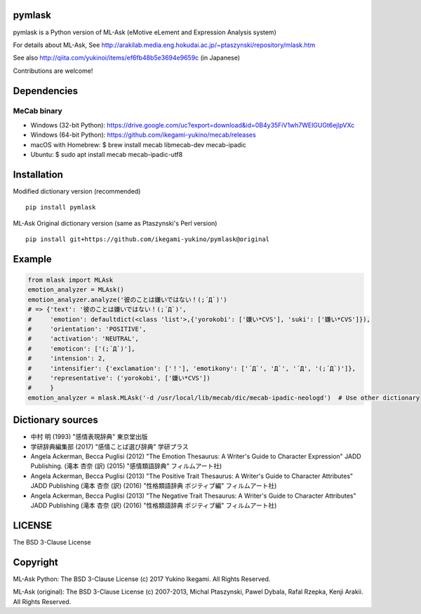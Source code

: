 pymlask
===================

|travis| |coveralls| |pyversion| |version| |license|

pymlask is a Python version of ML-Ask (eMotive eLement and Expression Analysis system)

For details about ML-Ask, See http://arakilab.media.eng.hokudai.ac.jp/~ptaszynski/repository/mlask.htm

See also http://qiita.com/yukinoi/items/ef6fb48b5e3694e9659c (in Japanese)

Contributions are welcome!

Dependencies
==============
MeCab binary
-------------

* Windows (32-bit Python): https://drive.google.com/uc?export=download&id=0B4y35FiV1wh7WElGUGt6ejlpVXc
* Windows (64-bit Python): https://github.com/ikegami-yukino/mecab/releases
* macOS with Homebrew: $ brew install mecab libmecab-dev mecab-ipadic
* Ubuntu: $ sudo apt install mecab mecab-ipadic-utf8

Installation
==============
Modified dictionary version (recommended)

::

 pip install pymlask

ML-Ask Original dictionary version (same as Ptaszynski's Perl version)

::

 pip install git+https://github.com/ikegami-yukino/pymlask@original

Example
===========

.. code:: python

 from mlask import MLAsk
 emotion_analyzer = MLAsk()
 emotion_analyzer.analyze('彼のことは嫌いではない！(;´Д`)')
 # => {'text': '彼のことは嫌いではない！(;´Д`)',
 #     'emotion': defaultdict(<class 'list'>,{'yorokobi': ['嫌い*CVS'], 'suki': ['嫌い*CVS']}),
 #     'orientation': 'POSITIVE',
 #     'activation': 'NEUTRAL',
 #     'emoticon': ['(;´Д`)'],
 #     'intension': 2,
 #     'intensifier': {'exclamation': ['！'], 'emotikony': ['´Д`', 'Д`', '´Д', '(;´Д`)']},
 #     'representative': ('yorokobi', ['嫌い*CVS'])
 #     }
 emotion_analyzer = mlask.MLAsk('-d /usr/local/lib/mecab/dic/mecab-ipadic-neologd')  # Use other dictionary

Dictionary sources
====================
* 中村 明 (1993) "感情表現辞典" 東京堂出版
* 学研辞典編集部 (2017) "感情ことば選び辞典" 学研プラス
* Angela Ackerman, Becca Puglisi (2012) "The Emotion Thesaurus: A Writer's Guide to Character Expression" JADD Publishing. (滝本 杏奈 (訳) (2015) "感情類語辞典" フィルムアート社)
* Angela Ackerman, Becca Puglisi (2013) "The Positive Trait Thesaurus: A Writer's Guide to Character Attributes" JADD Publishing (滝本 杏奈 (訳) (2016) "性格類語辞典 ポジティブ編" フィルムアート社)
* Angela Ackerman, Becca Puglisi (2013) "The Negative Trait Thesaurus: A Writer's Guide to Character Attributes" JADD Publishing (滝本 杏奈 (訳) (2016) "性格類語辞典 ポジティブ編" フィルムアート社)

LICENSE
=========

The BSD 3-Clause License


Copyright
=============

ML-Ask Python: The BSD 3-Clause License
(c) 2017 Yukino Ikegami. All Rights Reserved.

ML-Ask (original): The BSD 3-Clause License
(c) 2007-2013, Michal Ptaszynski, Pawel Dybala, Rafal Rzepka, Kenji Arakii. All Rights Reserved.

.. |travis| image:: https://travis-ci.org/ikegami-yukino/pymlask.svg?branch=master
    :target: https://travis-ci.org/ikegami-yukino/pymlask
    :alt: travis-ci.org

.. |coveralls| image:: https://coveralls.io/repos/ikegami-yukino/pymlask/badge.png
    :target: https://coveralls.io/r/ikegami-yukino/pymlask
    :alt: coveralls.io

.. |pyversion| image:: https://img.shields.io/pypi/pyversions/pymlask.svg

.. |version| image:: https://img.shields.io/pypi/v/pymlask.svg
    :target: http://pypi.python.org/pypi/pymlask/
    :alt: latest version

.. |license| image:: https://img.shields.io/pypi/l/mlask.svg
    :target: http://pypi.python.org/pypi/mlask/
    :alt: license
